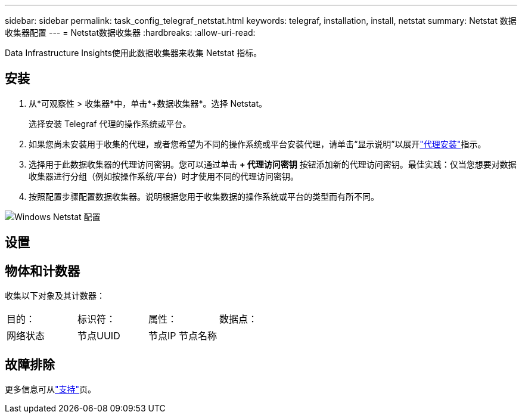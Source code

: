 ---
sidebar: sidebar 
permalink: task_config_telegraf_netstat.html 
keywords: telegraf, installation, install, netstat 
summary: Netstat 数据收集器配置 
---
= Netstat数据收集器
:hardbreaks:
:allow-uri-read: 


[role="lead"]
Data Infrastructure Insights使用此数据收集器来收集 Netstat 指标。



== 安装

. 从*可观察性 > 收集器*中，单击*+数据收集器*。选择 Netstat。
+
选择安装 Telegraf 代理的操作系统或平台。

. 如果您尚未安装用于收集的代理，或者您希望为不同的操作系统或平台安装代理，请单击“显示说明”以展开link:task_config_telegraf_agent.html["代理安装"]指示。
. 选择用于此数据收集器的代理访问密钥。您可以通过单击 *+ 代理访问密钥* 按钮添加新的代理访问密钥。最佳实践：仅当您想要对数据收集器进行分组（例如按操作系统/平台）时才使用不同的代理访问密钥。
. 按照配置步骤配置数据收集器。说明根据您用于收集数据的操作系统或平台的类型而有所不同。


image:NetstatDCConfigWindows.png["Windows Netstat 配置"]



== 设置



== 物体和计数器

收集以下对象及其计数器：

[cols="<.<,<.<,<.<,<.<"]
|===


| 目的： | 标识符： | 属性： | 数据点： 


| 网络状态 | 节点UUID | 节点IP 节点名称 |  
|===


== 故障排除

更多信息可从link:concept_requesting_support.html["支持"]页。
